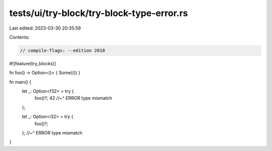 tests/ui/try-block/try-block-type-error.rs
==========================================

Last edited: 2023-03-30 20:35:59

Contents:

.. code-block:: rs

    // compile-flags: --edition 2018

#![feature(try_blocks)]

fn foo() -> Option<()> { Some(()) }

fn main() {
    let _: Option<f32> = try {
        foo()?;
        42
        //~^ ERROR type mismatch
    };

    let _: Option<i32> = try {
        foo()?;
    };
    //~^ ERROR type mismatch
}


